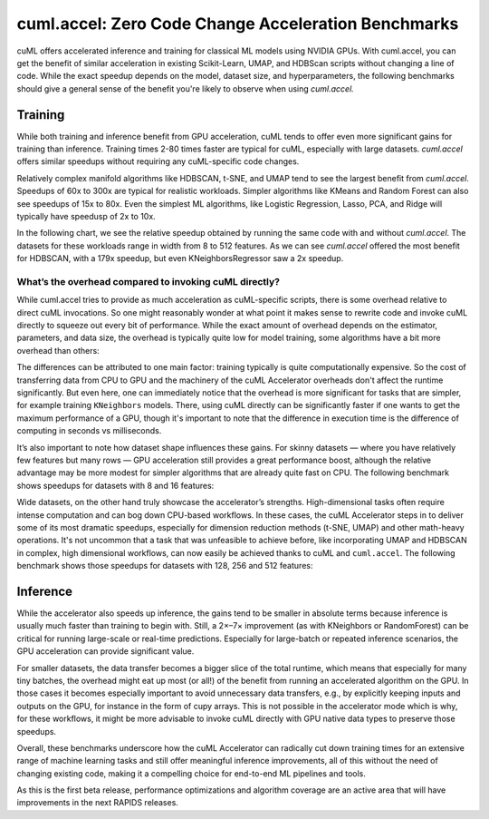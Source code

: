 cuml.accel: Zero Code Change Acceleration Benchmarks
====================================================

cuML offers accelerated inference and training for classical ML models using NVIDIA GPUs. With cuml.accel, you can get the benefit of similar acceleration in existing Scikit-Learn, UMAP, and HDBScan scripts without changing a line of code. While the exact speedup depends on the model, dataset size, and hyperparameters, the following benchmarks should give a general sense of the benefit you're likely to observe when using `cuml.accel.`

Training
--------

While both training and inference benefit from GPU acceleration, cuML tends to offer even more significant gains for training than inference. Training times 2-80 times faster are typical for cuML, especially with large datasets. `cuml.accel` offers similar speedups without requiring any cuML-specific code changes.

Relatively complex manifold algorithms like HDBSCAN, t-SNE, and UMAP tend to see the largest benefit from `cuml.accel`. Speedups of 60x to 300x are typical for realistic workloads. Simpler algorithms like KMeans and Random Forest can also see speedups of 15x to 80x. Even the simplest ML algorithms, like Logistic Regression, Lasso, PCA, and Ridge will typically have speedusp of 2x to 10x.

In the following chart, we see the relative speedup obtained by running the same code with and without `cuml.accel`. The datasets for these workloads range in width from 8 to 512 features. As we can see `cuml.accel` offered the most benefit for HDBSCAN, with a 179x speedup, but even KNeighborsRegressor saw a 2x speedup.

.. image:: img/overall_speedup.png
   :alt: Overall speedup


What’s the overhead compared to invoking cuML directly?
^^^^^^^^^^^^^^^^^^^^^^^^^^^^^^^^^^^^^^^^^^^^^^^^^^^^^^^

While cuml.accel tries to provide as much acceleration as cuML-specific scripts, there is some overhead relative to direct cuML invocations. So one might reasonably wonder at what point it makes sense to rewrite code and invoke cuML directly to squeeze out every bit of performance. While the exact amount of overhead depends on the estimator, parameters, and data size, the overhead is typically quite low for model training, some algorithms have a bit more overhead than others:

.. image:: img/overall_overhead.png
   :alt: Overall overhead

The differences can be attributed to one main factor: training typically is quite computationally expensive. So the cost of transferring data from CPU to GPU and the machinery of the cuML Accelerator overheads don't affect the runtime significantly. But even here, one can immediately notice that the overhead is more significant for tasks that are simpler, for example training ``KNeighbors`` models. There, using cuML directly can be significantly faster if one wants to get the maximum performance of a GPU, though it's important to note that the difference in execution time is the difference of computing in seconds vs milliseconds.

It’s also important to note how dataset shape influences these gains. For skinny datasets — where you have relatively few features but many rows — GPU acceleration still provides a great performance boost, although the relative advantage may be more modest for simpler algorithms that are already quite fast on CPU. The following benchmark shows speedups for datasets with 8 and 16 features:

.. image:: img/skinny_speedup.png
   :alt: Skinny speedup

Wide datasets, on the other hand truly showcase the accelerator’s strengths. High-dimensional tasks often require intense computation and can bog down CPU-based workflows. In these cases, the cuML Accelerator steps in to deliver some of its most dramatic speedups, especially for dimension reduction methods (t-SNE, UMAP) and other math-heavy operations. It's not uncommon that a task that was unfeasible to achieve before, like incorporating UMAP and HDBSCAN in complex, high dimensional workflows, can now easily be achieved thanks to cuML and ``cuml.accel``. The following benchmark shows those speedups for datasets with 128, 256 and 512 features:

.. image:: img/wide_speedup.png
   :alt: Wide speedup


Inference
----------


While the accelerator also speeds up inference, the gains tend to be smaller in absolute terms because inference is usually much faster than training to begin with. Still, a 2×–7× improvement (as with KNeighbors or RandomForest) can be critical for running large-scale or real-time predictions.  Especially for large-batch or repeated inference scenarios, the GPU acceleration can provide significant value.


.. image:: img/inference_speedup.png
   :alt: Inference Speedup


For smaller datasets, the data transfer becomes a bigger slice of the total runtime, which means that especially for many tiny batches, the overhead might eat up most (or all!) of the benefit from running an accelerated algorithm on the GPU. In those cases it becomes especially important to avoid unnecessary data transfers, e.g., by explicitly keeping inputs and outputs on the GPU, for instance in the form of cupy arrays. This is not possible in the accelerator mode which is why, for these workflows, it might be more advisable to invoke cuML directly with GPU native data types to preserve those speedups.

.. image:: img/inference_overhead.png
   :alt: Inference overhead


Overall, these benchmarks underscore how the cuML Accelerator can radically cut down training times for an extensive range of machine learning tasks and still offer meaningful inference improvements, all of this without the need of changing existing code, making it a compelling choice for end-to-end ML pipelines and tools.

As this is the first beta release, performance optimizations and algorithm coverage are an active area that will have improvements in the next RAPIDS releases.

